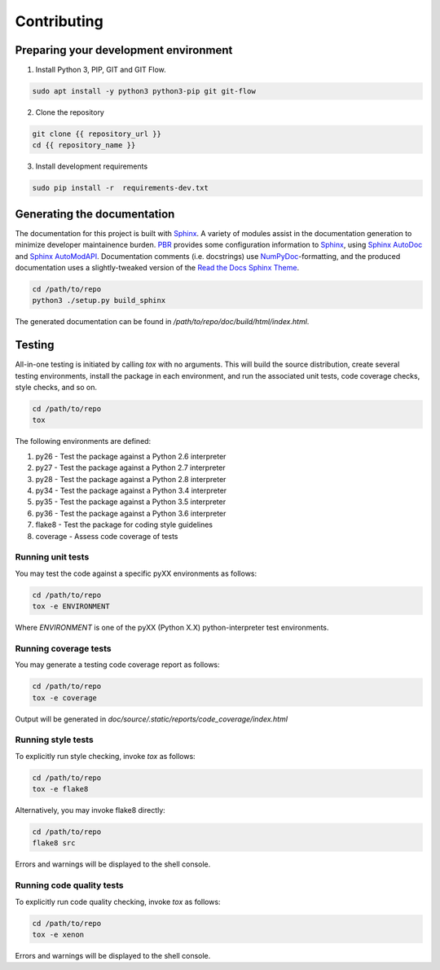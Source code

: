 Contributing
============


Preparing your development environment
--------------------------------------

1. Install Python 3, PIP, GIT and GIT Flow.

.. code-block:: bash

    sudo apt install -y python3 python3-pip git git-flow

2. Clone the repository

.. code-block:: bash

  git clone {{ repository_url }}
  cd {{ repository_name }}


3. Install development requirements

.. code-block:: bash

    sudo pip install -r  requirements-dev.txt


Generating the documentation
----------------------------

The documentation for this project is built with Sphinx_. A variety of modules assist in the documentation generation to minimize developer maintainence burden. PBR_ provides some configuration information to Sphinx_, using `Sphinx AutoDoc`_ and `Sphinx AutoModAPI`_. Documentation comments (i.e. docstrings) use NumPyDoc_-formatting, and the produced documentation uses a slightly-tweaked version of the `Read the Docs Sphinx Theme`_.

.. _Sphinx: http://www.sphinx-doc.org/en/master/
.. _PBR: https://docs.openstack.org/pbr/3.0.1/#
.. _Sphinx AutoDoc: http://www.sphinx-doc.org/en/master/usage/extensions/autodoc.html
.. _Sphinx AutoModAPI: https://sphinx-automodapi.readthedocs.io/en/latest/
.. _NumPyDoc: https://numpydoc.readthedocs.io/en/latest/
.. _Read the Docs Sphinx Theme: https://sphinx-rtd-theme.readthedocs.io/en/latest/index.html

.. code-block:: bash

  cd /path/to/repo
  python3 ./setup.py build_sphinx

The generated documentation can be found in */path/to/repo/doc/build/html/index.html*.


Testing
-------

All-in-one testing is initiated by calling `tox` with no arguments. This will build the source distribution, create several testing environments, install the package in each environment, and run the associated unit tests, code coverage checks, style checks, and so on.

.. code-block:: bash

  cd /path/to/repo
  tox

The following environments are defined:

1. py26 - Test the package against a Python 2.6 interpreter
2. py27 - Test the package against a Python 2.7 interpreter
3. py28 - Test the package against a Python 2.8 interpreter
4. py34 - Test the package against a Python 3.4 interpreter
5. py35 - Test the package against a Python 3.5 interpreter
6. py36 - Test the package against a Python 3.6 interpreter
7. flake8 - Test the package for coding style guidelines
8. coverage - Assess code coverage of tests

Running unit tests
^^^^^^^^^^^^^^^^^^

You may test the code against a specific pyXX environments as follows:

.. code-block:: bash

  cd /path/to/repo
  tox -e ENVIRONMENT

Where `ENVIRONMENT` is one of the pyXX (Python X.X) python-interpreter test environments.


Running coverage tests
^^^^^^^^^^^^^^^^^^^^^^

You may generate a testing code coverage report as follows:

.. code-block:: bash

  cd /path/to/repo
  tox -e coverage

Output will be generated in `doc/source/.static/reports/code_coverage/index.html`


Running style tests
^^^^^^^^^^^^^^^^^^^

To explicitly run style checking, invoke `tox` as follows:

.. code-block:: bash

  cd /path/to/repo
  tox -e flake8

Alternatively, you may invoke flake8 directly:

.. code-block:: bash

  cd /path/to/repo
  flake8 src

Errors and warnings will be displayed to the shell console.

Running code quality tests
^^^^^^^^^^^^^^^^^^^^^^^^^^

To explicitly run code quality checking, invoke `tox` as follows:

.. code-block:: bash

  cd /path/to/repo
  tox -e xenon

Errors and warnings will be displayed to the shell console.



